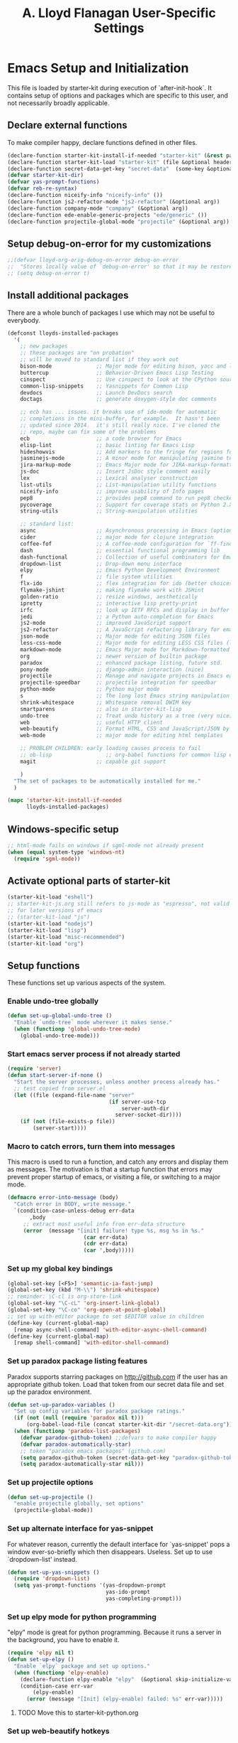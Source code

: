 #+TITLE: A. Lloyd Flanagan User-Specific Settings
#+OPTIONS: toc:2 num:nil ^:nil

* Emacs Setup and Initialization
  :PROPERTIES:
  :tangle:   yes
  :comments: noweb
  :noweb:    yes
  :END:

This file is loaded by starter-kit during execution of
`after-init-hook`. It contains setup of options and packages which are
specific to this user, and not necessarily broadly applicable.

** Declare external functions
To make compiler happy, declare functions defined in other files.

#+name external-functions
#+begin_src emacs-lisp
  (declare-function starter-kit-install-if-needed "starter-kit" (&rest packages))
  (declare-function starter-kit-load "starter-kit" (file &optional header-or-tag))
  (declare-function secret-data-get-key "secret-data"  (some-key &optional file-name))
  (defvar starter-kit-dir)
  (defvar yas-prompt-functions)
  (defvar reb-re-syntax)
  (declare-function niceify-info "niceify-info" ())
  (declare-function js2-refactor-mode "js2-refactor" (&optional arg))
  (declare-function company-mode "company" (&optional arg))
  (declare-function ede-enable-generic-projects "ede/generic" ())
  (declare-function projectile-global-mode "projectile" (&optional arg))

#+end_src

** Setup debug-on-error for my customizations
#+begin_src emacs-lisp
  ;;(defvar lloyd-org-orig-debug-on-error debug-on-error
  ;;  "Stores locally value of `debug-on-error' so that it may be restored.")
  ;; (setq debug-on-error t)

#+end_src

** Install additional packages
There are a whole bunch of packages I use which may not be useful to
everybody.

#+name: my-installed-packages
#+begin_src emacs-lisp
  (defconst lloyds-installed-packages
    '(
      ;; new packages
      ;; these packages are "on probation"
      ;; will be moved to standard list if they work out
      bison-mode              ;; Major mode for editing bison, yacc and lex files.
      buttercup               ;; Behavior-Driven Emacs Lisp Testing
      cinspect                ;; Use cinspect to look at the CPython source of builtins and other C objects!
      common-lisp-snippets    ;; Yasnippets for Common Lisp
      devdocs                 ;; Launch DevDocs search
      doctags                 ;; generate doxygen-style doc comments

      ;; ecb has ... issues. it breaks use of ido-mode for automatic
      ;; completions in the mini-buffer, for example.  It hasn't been
      ;; updated since 2014.  it's still really nice. I've cloned the
      ;; repo, maybe can fix some of the problems
      ecb                     ;; a code browser for Emacs
      elisp-lint              ;; basic linting for Emacs Lisp
      hideshowvis             ;; Add markers to the fringe for regions foldable by hideshow.el
      jasminejs-mode          ;; A minor mode for manipulating jasmine test files
      jira-markup-mode        ;; Emacs Major mode for JIRA-markup-formatted text files
      js-doc                  ;; Insert JsDoc style comment easily
      lex                     ;; Lexical analyser construction
      list-utils              ;; List-manipulation utility functions
      niceify-info            ;; improve usability of Info pages
      pep8                    ;; provides pep8 command to run pep8 checker on file in buffer
      pycoverage              ;; Support for coverage stats on Python 2.X and 3
      string-utils            ;; String-manipulation utilities

      ;; standard list:
      async                   ;; Asynchronous processing in Emacs (optional paradox dependency)
      cider                   ;; major mode for clojure integration
      coffee-fof              ;; A coffee-mode configuration for `ff-find-other-file'.
      dash                    ;; essential functional programming lib
      dash-functional         ;; Collection of useful combinators for Emacs Lisp
      dropdown-list           ;; Drop-down menu interface
      elpy                    ;; Emacs Python Development Environment
      f                       ;; file system utilities
      flx-ido                 ;; flex integration for ido (better choices for fuzzy match)
      flymake-jshint          ;; making flymake work with JSHint
      golden-ratio            ;; resize windows, aesthetically
      ipretty                 ;; interactive lisp pretty-print
      irfc                    ;; look up IETF RFCs and display in buffer
      jedi                    ;; a Python auto-completion for Emacs
      js2-mode                ;; improved JavaScript support
      js2-refactor            ;; A JavaScript refactoring library for emacs
      json-mode               ;; Major mode for editing JSON files
      less-css-mode           ;; Major mode for editing LESS CSS files (lesscss.org)
      markdown-mode           ;; Emacs Major mode for Markdown-formatted text files
      org                     ;; newer version of builtin package
      paradox                 ;; enhanced package listing, future std.
      pony-mode               ;; django-admin interaction (nice)
      projectile              ;; Manage and navigate projects in Emacs easily
      projectile-speedbar     ;; projectile integration for speedbar
      python-mode             ;; Python major mode
      s                       ;; The long lost Emacs string manipulation library.
      shrink-whitespace       ;; Whitespace removal DWIM key
      smartparens             ;; also in starter-kit-lisp
      undo-tree               ;; Treat undo history as a tree (very nice)
      web                     ;; useful HTTP client
      web-beautify            ;; Format HTML, CSS and JavaScript/JSON by js-beautify
      web-mode                ;; major mode for editing html templates

      ;; PROBLEM CHILDREN: early loading causes process to fail
      ;; ob-lisp                 ;; org-babel functions for common lisp evaluation with SLY or SLIME.
      magit                   ;; capable git support

      )
    "The set of packages to be automatically installed for me."
    )

  (mapc 'starter-kit-install-if-needed
        lloyds-installed-packages)
#+end_src

** Windows-specific setup
  :PROPERTIES:
  :CUSTOM_ID: windows-specific
  :END:

#+name: windows-specific-setup
#+begin_src emacs-lisp
  ;; html-mode fails on windows if sgml-mode not already present
  (when (equal system-type 'windows-nt)
    (require 'sgml-mode))

#+end_src

** Activate optional parts of starter-kit

#+begin_src emacs-lisp
  (starter-kit-load "eshell")
  ;; starter-kit-js.org still refers to js-mode as "espresso", not valid
  ;; for later versions of emacs
  ;; (starter-kit-load "js")
  (starter-kit-load "nodejs")
  (starter-kit-load "lisp")
  (starter-kit-load "misc-recommended")
  (starter-kit-load "org")
#+end_src

** Setup functions
These functions set up various aspects of the system.

*** Enable undo-tree globally
#+begin_src emacs-lisp
  (defun set-up-global-undo-tree ()
    "Enable `undo-tree` mode wherever it makes sense."
    (when (functionp 'global-undo-tree-mode)
      (global-undo-tree-mode)))

#+end_src

*** Start emacs server process if not already started
#+begin_src emacs-lisp
  (require 'server)
  (defun start-server-if-none ()
    "Start the server processes, unless another process already has."
    ;; test copied from server.el
    (let ((file (expand-file-name "server"
                                  (if server-use-tcp
                                      server-auth-dir
                                    server-socket-dir))))
      (if (not (file-exists-p file))
          (server-start))))
#+end_src

*** Macro to catch errors, turn them into messages
This macro is used to run a function, and catch any errors and display
them as messages. The motivation is that a startup function that
errors may prevent proper startup of emacs, or visiting a file, or
switching to a major mode.

#+begin_src emacs-lisp
  (defmacro error-into-message (body)
    "Catch error in BODY, write message."
    `(condition-case-unless-debug err-data
         ,body
       ;; extract most useful info from err-data structure
       (error  (message "[init] failure! type %s, msg %s in %s."
                          (car err-data)
                          (cdr err-data)
                          (car ',body)))))
#+end_src

*** Set up my global key bindings
#+begin_src emacs-lisp
  (global-set-key [<F5>] 'semantic-ia-fast-jump)
  (global-set-key (kbd "M-\\") 'shrink-whitespace)
  ;; reminder: \C-cl is org-store-link
  (global-set-key "\C-cL" 'org-insert-link-global)
  (global-set-key "\C-co" 'org-open-at-point-global)
  ;; set up with-editor package to set $EDITOR value in children
  (define-key (current-global-map)
    [remap async-shell-command] 'with-editor-async-shell-command)
  (define-key (current-global-map)
    [remap shell-command] 'with-editor-shell-command)
#+end_src

*** Set up paradox package listing features
Paradox supports starring packages on [[http://github.com]] if the user
has an appropriate github token. Load that token from our secret data
file and set up the paradox environment.

#+begin_src emacs-lisp
  (defun set-up-paradox-variables ()
    "Set up config variables for paradox package ratings."
    (if (not (null (require 'paradox nil t)))
        (org-babel-load-file (concat starter-kit-dir "/secret-data.org")))
    (when (functionp 'paradox-list-packages)
      (defvar paradox-github-token) ;;defvars to make compiler happy
      (defvar paradox-automatically-star)
      ;; token "paradox emacs packages" (github.com)
      (setq paradox-github-token (secret-data-get-key "paradox-github-token"))
      (setq paradox-automatically-star nil)))
#+end_src

*** Set up projectile options

#+begin_src emacs-lisp
  (defun set-up-projectile ()
    "enable projectile globally, set options"
    (projectile-global-mode))
#+end_src

*** Set up alternate interface for yas-snippet
For whatever reason, currently the default interface for `yas-snippet'
pops a window ever-so-briefly which then disappears. Useless. Set up
to use `dropdown-list' instead.

#+begin_src emacs-lisp
  (defun set-up-yas-snippets ()
    (require 'dropdown-list)
    (setq yas-prompt-functions '(yas-dropdown-prompt
                                 yas-ido-prompt
                                 yas-completing-prompt)))
#+end_src

*** Set up elpy mode for python programming
"elpy" mode is great for python programming. Because it runs a server
in the background, you have to enable it.

#+begin_src emacs-lisp
  (require 'elpy nil t)
  (defun set-up-elpy ()
    "Enable `elpy` package and set up options."
    (when (functionp 'elpy-enable)
      (declare-function elpy-enable "elpy"  (&optional skip-initialize-variables))
      (condition-case err-var
          (elpy-enable)
        (error (message "[Init] (elpy-enable) failed: %s" err-var)))))
#+end_src
**** TODO Move this to starter-kit-python.org
*** Set up web-beautify hotkeys
The `web-beautify` package provides a useful function for several
modes. For each one, we bind it to "Ctrl-C b".

#+begin_src emacs-lisp
  (defun set-up-web-beautify ()
    "Set up keys to invoke web-beautify in appropriate modes."
    (eval-after-load 'js2-mode
      (lambda ()
        (if (boundp 'js2-mode-map)
            (define-key js2-mode-map (kbd "C-c b") 'web-beautify-js))))
    (eval-after-load 'json-mode
      (lambda ()
        (if (boundp 'json-mode-map)
            (define-key json-mode-map (kbd "C-c b") 'web-beautify-js))))
    (eval-after-load 'sgml-mode
      (lambda ()
        (if (boundp 'html-mode-map)
            (define-key html-mode-map (kbd "C-c b") 'web-beautify-html))))
    (eval-after-load 'css-mode
      (lambda ()
        (if (boundp 'css-mode-map)
            (define-key css-mode-map (kbd "C-c b") 'web-beautify-css)))))

#+end_src
*** Set up re-builder package
The default reader for re-builder is not actually the most useful
one. See re-builder docs for details.

#+begin_src emacs-lisp
  (defun fix-re-builder ()
    "Changes annoying default for re-builder package."
    (require 're-builder)
    ;; default reader for re-builder inserts \\s
    (setq reb-re-syntax 'string))
#+end_src

*** Set up CEDET/EDE Options

#+BEGIN_SRC emacs-lisp
  (defun setup-ede-options ()
    "Set up correct options for EDE project management."

    ;; Add further minor-modes to be enabled by semantic-mode.
    ;; See doc-string of `semantic-default-submodes' for other things
    ;; you can use here.
    (add-to-list 'semantic-default-submodes 'global-semantic-idle-summary-mode t)
    (add-to-list 'semantic-default-submodes 'global-semantic-idle-completions-mode t)
    ;; m3-minor-mode adds useful stuff mouse button 3 (middle) menu
    (if (fboundp 'global-cedet-m3-minor-mode)
        (add-to-list 'semantic-default-submodes 'global-cedet-m3-minor-mode t))

    ;; Enable Semantic
    (semantic-mode 1)
    ;; Enable EDE
    (global-ede-mode 1)

    ;; Enable EDE (Project Management) features
    (ede-enable-generic-projects)

    (require 'ede/emacs)
    (require 'ede/cpp-root)
    (require 'ede/speedbar)
    (require 'ede/linux)
    (require 'ede/proj-elisp)

    (if (fboundp 'semantic-load-enable-code-helpers)
        (semantic-load-enable-code-helpers)) ; Enable prototype help and smart completion
    (if (fboundp 'global-srecode-minor-mode)
        (global-srecode-minor-mode 1)) ; Enable template insertion menu

    (require 'semantic/bovine/c)
    (require 'semantic/bovine/gcc)
    (require 'semantic/bovine/el)
    (require 'semantic/wisent/python)
    )
#+END_SRC

*** Set up options for ECB

We have to turn off ido-mode (which provides completion functionality
in the mini-buffer). If ECB is active, the completion buffer replacess
the mini-buffer (visually if not actually), and I've found no way to
complete the command in the mini-buffer, or exit the minibuffer
(!). Fortunately Ctrl-X Ctrl-C still works in that case.

#+BEGIN_SRC emacs-lisp
  (defun lloyd-turn-off-ido-mode ()
    "disable ido completion help in the mini-buffer"
    (ido-mode 0))

  (add-hook 'ecb-activate-hook #'lloyd-turn-off-ido-mode)

  (add-hook 'ecb-deactivate-hook #'ido-mode)
#+END_SRC


*** Actually call the setup functions
#+begin_src emacs-lisp
  (error-into-message (start-server-if-none))
  (error-into-message (set-up-paradox-variables))
  (error-into-message (set-up-global-undo-tree))
  (error-into-message (set-up-elpy))
  (error-into-message (set-up-web-beautify))
  (error-into-message (set-up-yas-snippets))
  (error-into-message (fix-re-builder))
  (error-into-message (set-up-projectile))
#+end_src

** Set up major mode hooks
*** JavaScript
**** TODO Move this to starter-kit-js.org
For JavaScript, we want to use js2-mode for files with an extension
that would activate js-mode. And, we need js2-mode to be automatically
selected if we edit a file with a she-bang (#!) line that specifies a
JavaScript interpreter.

First, we need a function to perform surgery on global variable
'interpreter-mode-alist' to replace or add an interpreter/mode
association:

#+name: set-interpreter-mode
#+begin_src emacs-lisp
  (defun lloyd-set-interpreter-mode (interpreter-string major-mode)
    "When a file's interpreter is INTERPRETER-STRING, set MAJOR-MODE.

  See Info node `(elisp)Auto Major Mode' and variable `interpreter-mode-alist'."
    (if (assoc interpreter-string interpreter-mode-alist)
        ;; already in list, replace its value
        (setf (cdr (assoc interpreter-string interpreter-mode-alist)) major-mode)
      ;; not in, so add it
      (setq interpreter-mode-alist
              (append interpreter-mode-alist
                      (list (cons interpreter-string major-mode))))))

#+end_src

Then, if js2-mode has loaded successfully, call the function for a
list of "known" JavaScript command-line interpreters. And, replace
associations for file extensions.

#+name: set-up-javascript
#+begin_src emacs-lisp
  (defun make-js2-mode-default ()
    "Modify emacs script detection to use js2-mode instead of javascript-mode."
    (if (functionp 'js2-mode)
        (let ((interp-list '("node" "nodejs" "gjs" "rhino")))
          (mapc (lambda (interp-name)
                  (lloyd-set-interpreter-mode (purecopy interp-name) 'js2-mode))
                interp-list)
          ;; replace all the existing file extension associations with 'js2-mode
          (while (rassoc 'javascript-mode auto-mode-alist)
            (setf (cdr (rassoc 'javascript-mode auto-mode-alist)) 'js2-mode)))))

  (defun set-js2-options ()
    "Set up formatting options for js-mode to our preference."
    (defvar js2-strict-missing-semi-warning)
    (defvar js-indent-level)
    (defvar js2-highlight-level)
    (defvar js2-mode-indent-ignore-first-tab )
    (setq js2-strict-missing-semi-warning nil)
    (setq js-indent-level 2)
    (setq js2-highlight-level 3)
    (setq js2-mode-indent-ignore-first-tab t))

  (defun turn-on-electric-pair-mode ()
    "Enables `electric-pair-mode' for the current buffer."
    (if (fboundp 'electric-pair-mode)
        (electric-pair-mode 1)))

  (defun set-up-js2-mode ()
    "Enable/disable minor modes for js2 (Javascript) mode."
    (electric-indent-local-mode 0)  ;; fails epically.
    (turn-on-electric-pair-mode)
    (company-mode)
    (js2-refactor-mode)  ;; check out js2r-xxx functions!
    (hs-minor-mode))

  (if (functionp 'js2-mode)
      (progn    (make-js2-mode-default)
                (set-js2-options)
                (add-hook 'js2-mode-hook 'set-up-js2-mode)))
#+end_src

*** web-mode
#+begin_src emacs-lisp
  (eval-after-load 'web-mode
    (lambda ()
      (add-to-list 'auto-mode-alist '("\\.php\\'" . web-mode))
      (add-to-list 'auto-mode-alist '("\\.phtml\\'" . web-mode))
      (add-to-list 'auto-mode-alist '("\\.tpl\\.php\\'" . web-mode))
      (add-to-list 'auto-mode-alist '("\\.[agj]sp\\'" . web-mode))
      (add-to-list 'auto-mode-alist '("\\.as[cp]x\\'" . web-mode))
      (add-to-list 'auto-mode-alist '("\\.erb\\'" . web-mode))
      (add-to-list 'auto-mode-alist '("\\.mustache\\'" . web-mode))
      (add-to-list 'auto-mode-alist '("\\.djhtml\\'" . web-mode))))
#+end_src

*** Add hooks to various modes
Adds setup hooks to various modes that don't have a separate
starter-kit file.

#+begin_src emacs-lisp
  (defun turn-on-hs ()
    "Enables `hs-minor-mode'. Exists to prevent use of `lambda' in `add-hook'."
    (hs-minor-mode 1))

  (defun enable-delete-trailing-ws ()
    "Enables automatic deletion of trailing whitespace on save for current buffer."
    (add-hook 'before-save-hook  'delete-trailing-whitespace nil t))

  (defun add-python-mode-hooks ()
    "Add various useful things to `python-mode-hook`"
    (if (fboundp 'hs-minor-mode)
        (add-hook 'python-mode-hook 'turn-on-hs))
    (add-hook 'python-mode-hook 'enable-delete-trailing-ws))

  (defun add-hooks-for-packages ()
    "Set up hooks which depend on packages that need to be initialized by package system."
    (add-python-mode-hooks)
    ;; because ido-ubiquitous doesn't get options right
    (add-hook 'ert-simple-view-mode-hook (lambda () (if (fboundp 'ido-ubiquitous-mode) (ido-ubiquitous-mode 0))))
    (add-hook 'Info-selection-hook (lambda () (niceify-info)))
    (add-hook 'c-mode-common-hook (lambda () (if (fboundp 'c-turn-on-eldoc-mode) (c-turn-on-eldoc-mode)))))

  (add-hooks-for-packages)
#+end_src

*** My version of zap-to-char
This version deletes chars up to but *not* including the character
typed, which I find far more intuitive/useful.

#+begin_src emacs-lisp
  (defun zap-up-to-char (arg char)
    "Kill up to but not including ARGth occurrence of CHAR.
  Case is ignored if `case-fold-search' is non-nil in the current buffer.
  Goes backward if ARG is negative; error if CHAR not found."
    (interactive (list (prefix-numeric-value current-prefix-arg)
                       (read-char "Zap up to char: " t)))
    ;; Avoid "obsolete" warnings for translation-table-for-input.
    (with-no-warnings
      (if (char-table-p translation-table-for-input)
          (setq char (or (aref translation-table-for-input char) char))))
    (kill-region (point) (progn
                           (search-forward (char-to-string char) nil nil arg)
                           (backward-char (cl-signum arg))
                           (point))))

  (global-set-key "\M-z" #'zap-up-to-char)
#+end_src

*** Set `debug-on-error' back to original value.
#+begin_src emacs-lisp
  ;; (setq debug-on-error lloyd-org-orig-debug-on-error)
#+end_src
